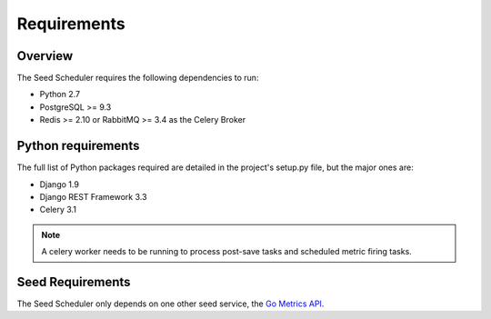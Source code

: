 ============
Requirements
============

Overview
========

The Seed Scheduler requires the following dependencies to run:

* Python 2.7
* PostgreSQL >= 9.3
* Redis >= 2.10 or RabbitMQ >= 3.4 as the Celery Broker

Python requirements
===================

The full list of Python packages required are detailed in the project's
setup.py file, but the major ones are:

* Django 1.9
* Django REST Framework 3.3
* Celery 3.1

.. note::

    A celery worker needs to be running to process post-save tasks and
    scheduled metric firing tasks.

Seed Requirements
=================

The Seed Scheduler only depends on one other seed service, the
`Go Metrics API`_.

.. _Go Metrics API: https://github.com/praekelt/go-metrics-api